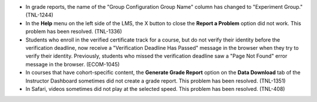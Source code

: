 
* In grade reports, the name of the "Group Configuration Group Name" column has
  changed to "Experiment Group." (TNL-1244)

* In the **Help** menu on the left side of the LMS, the X button to close the
  **Report a Problem** option did not work. This problem has been resolved.
  (TNL-1336)

* Students who enroll in the verified certificate track for a course, but do
  not verify their identity before the verification deadline, now receive a
  "Verification Deadline Has Passed" message in the browser when they try to
  verify their identity. Previously, students who missed the verification
  deadline saw a "Page Not Found" error message in the browser. (ECOM-1045)

* In courses that have cohort-specific content, the **Generate Grade Report**
  option on the **Data Download** tab of the Instructor Dashboard sometimes did
  not create a grade report. This problem has been resolved. (TNL-1351)

* In Safari, videos sometimes did not play at the selected speed. This problem
  has been resolved. (TNL-408)
